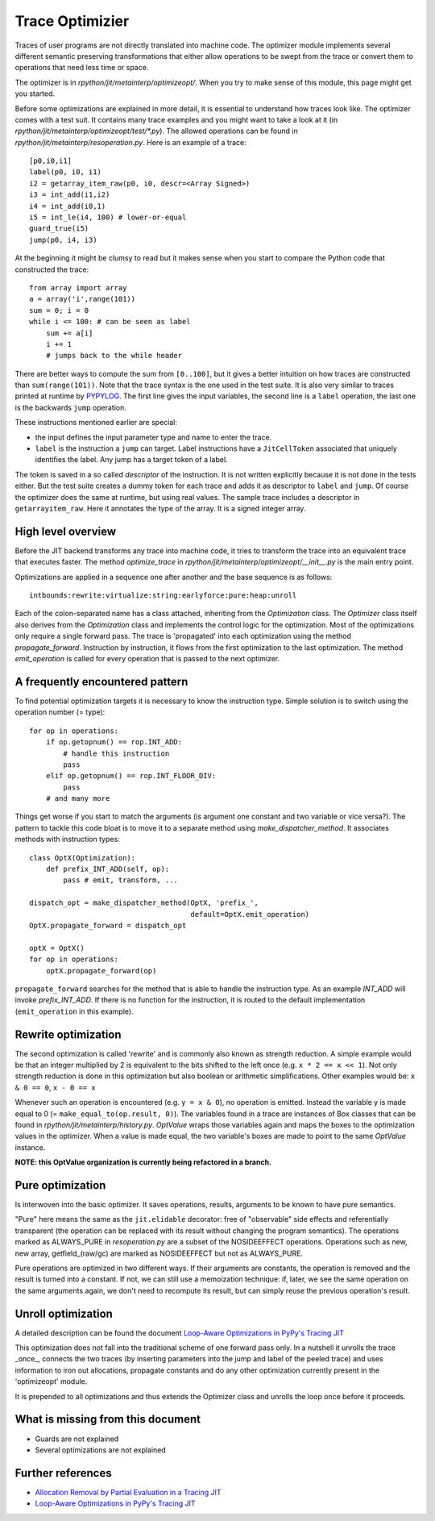 .. _trace_optimizer:

Trace Optimizier
================

Traces of user programs are not directly translated into machine code.
The optimizer module implements several different semantic preserving
transformations that either allow operations to be swept from the trace
or convert them to operations that need less time or space.

The optimizer is in `rpython/jit/metainterp/optimizeopt/`.
When you try to make sense of this module, this page might get you started.

Before some optimizations are explained in more detail, it is essential to
understand how traces look like.
The optimizer comes with a test suit. It contains many trace
examples and you might want to take a look at it 
(in `rpython/jit/metainterp/optimizeopt/test/*.py`).
The allowed operations can be found in `rpython/jit/metainterp/resoperation.py`.
Here is an example of a trace:: 

    [p0,i0,i1]
    label(p0, i0, i1)
    i2 = getarray_item_raw(p0, i0, descr=<Array Signed>)
    i3 = int_add(i1,i2)
    i4 = int_add(i0,1)
    i5 = int_le(i4, 100) # lower-or-equal
    guard_true(i5)
    jump(p0, i4, i3)

At the beginning it might be clumsy to read but it makes sense when you start
to compare the Python code that constructed the trace::

    from array import array
    a = array('i',range(101))
    sum = 0; i = 0
    while i <= 100: # can be seen as label
        sum += a[i]
        i += 1
        # jumps back to the while header

There are better ways to compute the sum from ``[0..100]``, but it gives a better intuition on how
traces are constructed than ``sum(range(101))``.
Note that the trace syntax is the one used in the test suite. It is also very
similar to traces printed at runtime by PYPYLOG_. The first line gives the input variables, the
second line is a ``label`` operation, the last one is the backwards ``jump`` operation.

.. _PYPYLOG: logging.html

These instructions mentioned earlier are special:

* the input defines the input parameter type and name to enter the trace.
* ``label`` is the instruction a ``jump`` can target. Label instructions have
  a ``JitCellToken`` associated that uniquely identifies the label. Any jump
  has a target token of a label.

The token is saved in a so called `descriptor` of the instruction. It is
not written explicitly because it is not done in the tests either. But
the test suite creates a dummy token for each trace and adds it as descriptor
to ``label`` and ``jump``. Of course the optimizer does the same at runtime,
but using real values.
The sample trace includes a descriptor in ``getarrayitem_raw``. Here it
annotates the type of the array. It is a signed integer array.

High level overview
-------------------

Before the JIT backend transforms any trace into machine code, it tries to
transform the trace into an equivalent trace that executes faster. The method
`optimize_trace` in `rpython/jit/metainterp/optimizeopt/__init__.py` is the
main entry point.

Optimizations are applied in a sequence one after another and the base
sequence is as follows::

    intbounds:rewrite:virtualize:string:earlyforce:pure:heap:unroll

Each of the colon-separated name has a class attached, inheriting from
the `Optimization` class.  The `Optimizer` class itself also
derives from the `Optimization` class and implements the control logic for
the optimization. Most of the optimizations only require a single forward pass.
The trace is 'propagated' into each optimization using the method
`propagate_forward`. Instruction by instruction, it flows from the
first optimization to the last optimization. The method `emit_operation`
is called for every operation that is passed to the next optimizer.

A frequently encountered pattern
--------------------------------

To find potential optimization targets it is necessary to know the instruction
type. Simple solution is to switch using the operation number (= type)::

    for op in operations:
        if op.getopnum() == rop.INT_ADD:
            # handle this instruction
            pass
        elif op.getopnum() == rop.INT_FLOOR_DIV:
            pass
        # and many more

Things get worse if you start to match the arguments
(is argument one constant and two variable or vice versa?). The pattern to tackle
this code bloat is to move it to a separate method using
`make_dispatcher_method`. It associates methods with instruction types::

    class OptX(Optimization):
        def prefix_INT_ADD(self, op):
            pass # emit, transform, ...

    dispatch_opt = make_dispatcher_method(OptX, 'prefix_',
                                          default=OptX.emit_operation)
    OptX.propagate_forward = dispatch_opt

    optX = OptX()
    for op in operations:
        optX.propagate_forward(op)

``propagate_forward`` searches for the method that is able to handle the instruction
type. As an example `INT_ADD` will invoke `prefix_INT_ADD`. If there is no function
for the instruction, it is routed to the default implementation (``emit_operation``
in this example).

Rewrite optimization
--------------------

The second optimization is called 'rewrite' and is commonly also known as
strength reduction. A simple example would be that an integer multiplied
by 2 is equivalent to the bits shifted to the left once
(e.g. ``x * 2 == x << 1``). Not only strength reduction is done in this
optimization but also boolean or arithmetic simplifications. Other examples
would be: ``x & 0 == 0``, ``x - 0 == x``

Whenever such an operation is encountered (e.g. ``y = x & 0``), no operation is
emitted. Instead the variable y is made equal to 0
(= ``make_equal_to(op.result, 0)``). The variables found in a trace are
instances of Box classes that can be found in
`rpython/jit/metainterp/history.py`. `OptValue` wraps those variables again
and maps the boxes to the optimization values in the optimizer. When a
value is made equal, the two variable's boxes are made to point to the same
`OptValue` instance.

**NOTE: this OptValue organization is currently being refactored in a branch.**

Pure optimization
-----------------

Is interwoven into the basic optimizer. It saves operations, results,
arguments to be known to have pure semantics.

"Pure" here means the same as the ``jit.elidable`` decorator:
free of "observable" side effects and referentially transparent
(the operation can be replaced with its result without changing the program
semantics). The operations marked as ALWAYS_PURE in `resoperation.py` are a
subset of the NOSIDEEFFECT operations. Operations such as new, new array,
getfield_(raw/gc) are marked as NOSIDEEFFECT but not as ALWAYS_PURE.

Pure operations are optimized in two different ways.  If their arguments
are constants, the operation is removed and the result is turned into a
constant.  If not, we can still use a memoization technique: if, later,
we see the same operation on the same arguments again, we don't need to
recompute its result, but can simply reuse the previous operation's
result.

Unroll optimization
-------------------

A detailed description can be found the document
`Loop-Aware Optimizations in PyPy's Tracing JIT`__

.. __: http://www2.maths.lth.se/matematiklth/vision/publdb/reports/pdf/ardo-bolz-etal-dls-12.pdf

This optimization does not fall into the traditional scheme of one forward
pass only. In a nutshell it unrolls the trace _once_, connects the two
traces (by inserting parameters into the jump and label of the peeled trace)
and uses information to iron out allocations, propagate constants and
do any other optimization currently present in the 'optimizeopt' module.

It is prepended to all optimizations and thus extends the Optimizer class
and unrolls the loop once before it proceeds.


What is missing from this document
----------------------------------

* Guards are not explained
* Several optimizations are not explained


Further references
------------------

* `Allocation Removal by Partial Evaluation in a Tracing JIT`__
* `Loop-Aware Optimizations in PyPy's Tracing JIT`__

.. __: http://www.stups.uni-duesseldorf.de/mediawiki/images/b/b0/Pub-BoCuFiLePeRi2011.pdf
.. __: http://www2.maths.lth.se/matematiklth/vision/publdb/reports/pdf/ardo-bolz-etal-dls-12.pdf
